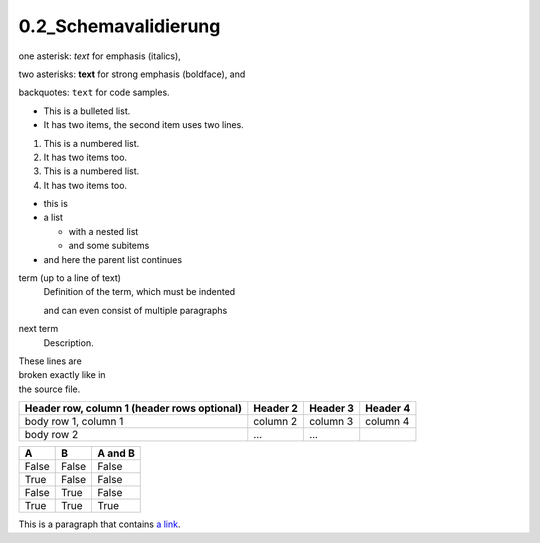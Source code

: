 
=======================
0.2_Schemavalidierung 
=======================



one asterisk: *text* for emphasis (italics),

two asterisks: **text** for strong emphasis (boldface), and

backquotes: ``text`` for code samples.

* This is a bulleted list.
* It has two items, the second
  item uses two lines.

1. This is a numbered list.
2. It has two items too.

#. This is a numbered list.
#. It has two items too.

* this is
* a list

  * with a nested list
  * and some subitems

* and here the parent list continues

term (up to a line of text)
   Definition of the term, which must be indented

   and can even consist of multiple paragraphs

next term
   Description.
   
   
| These lines are
| broken exactly like in
| the source file.


+------------------------+------------+----------+----------+
| Header row, column 1   | Header 2   | Header 3 | Header 4 |
| (header rows optional) |            |          |          |
+========================+============+==========+==========+
| body row 1, column 1   | column 2   | column 3 | column 4 |
+------------------------+------------+----------+----------+
| body row 2             | ...        | ...      |          |
+------------------------+------------+----------+----------+


=====  =====  =======
A      B      A and B
=====  =====  =======
False  False  False
True   False  False
False  True   False
True   True   True
=====  =====  =======

This is a paragraph that contains `a link`_.

.. _a link: https://domain.invalid/
